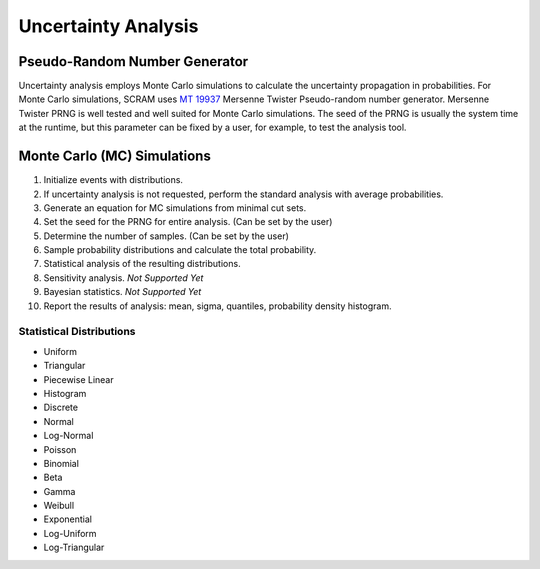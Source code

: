 ####################
Uncertainty Analysis
####################

Pseudo-Random Number Generator
==============================

Uncertainty analysis employs Monte Carlo simulations
to calculate the uncertainty propagation in probabilities.
For Monte Carlo simulations,
SCRAM uses `MT 19937`_ Mersenne Twister Pseudo-random number generator.
Mersenne Twister PRNG is well tested and well suited for Monte Carlo simulations.
The seed of the PRNG is usually the system time at the runtime,
but this parameter can be fixed by a user,
for example, to test the analysis tool.

.. _MT 19937: https://en.wikipedia.org/wiki/Mersenne_twister


Monte Carlo (MC) Simulations
============================

#. Initialize events with distributions.
#. If uncertainty analysis is not requested,
   perform the standard analysis with average probabilities.
#. Generate an equation for MC simulations from minimal cut sets.
#. Set the seed for the PRNG for entire analysis. (Can be set by the user)
#. Determine the number of samples. (Can be set by the user)
#. Sample probability distributions and calculate the total probability.
#. Statistical analysis of the resulting distributions.
#. Sensitivity analysis. *Not Supported Yet*
#. Bayesian statistics. *Not Supported Yet*
#. Report the results of analysis:
   mean, sigma, quantiles, probability density histogram.


Statistical Distributions
-------------------------

- Uniform
- Triangular
- Piecewise Linear
- Histogram
- Discrete
- Normal
- Log-Normal
- Poisson
- Binomial
- Beta
- Gamma
- Weibull
- Exponential
- Log-Uniform
- Log-Triangular
